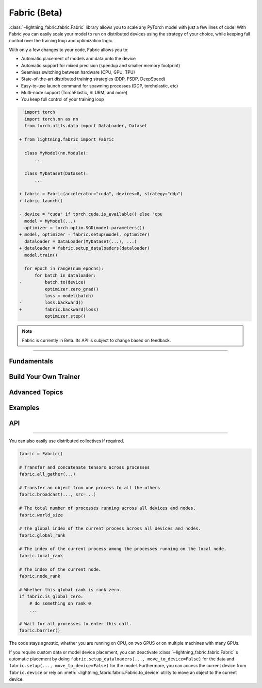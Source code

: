 #############
Fabric (Beta)
#############


:class:`~lightning_fabric.fabric.Fabric` library allows you to scale any PyTorch model with just a few lines of code!
With Fabric you can easily scale your model to run on distributed devices using the strategy of your choice, while keeping full control over the training loop and optimization logic.

With only a few changes to your code, Fabric allows you to:

- Automatic placement of models and data onto the device
- Automatic support for mixed precision (speedup and smaller memory footprint)
- Seamless switching between hardware (CPU, GPU, TPU)
- State-of-the-art distributed training strategies (DDP, FSDP, DeepSpeed)
- Easy-to-use launch command for spawning processes (DDP, torchelastic, etc)
- Multi-node support (TorchElastic, SLURM, and more)
- You keep full control of your training loop


.. code-block:: diff

      import torch
      import torch.nn as nn
      from torch.utils.data import DataLoader, Dataset

    + from lightning.fabric import Fabric

      class MyModel(nn.Module):
          ...

      class MyDataset(Dataset):
          ...

    + fabric = Fabric(accelerator="cuda", devices=8, strategy="ddp")
    + fabric.launch()

    - device = "cuda" if torch.cuda.is_available() else "cpu
      model = MyModel(...)
      optimizer = torch.optim.SGD(model.parameters())
    + model, optimizer = fabric.setup(model, optimizer)
      dataloader = DataLoader(MyDataset(...), ...)
    + dataloader = fabric.setup_dataloaders(dataloader)
      model.train()

      for epoch in range(num_epochs):
          for batch in dataloader:
    -         batch.to(device)
              optimizer.zero_grad()
              loss = model(batch)
    -         loss.backward()
    +         fabric.backward(loss)
              optimizer.step()


.. note:: Fabric is currently in Beta. Its API is subject to change based on feedback.


----------


************
Fundamentals
************

.. raw:: html

    <div class="tutorials-callout-container">
        <div class="row">

.. customcalloutitem::
    :header: Getting Started
    :description: Learn how to add Fabric to your PyTorch code
    :button_link: funtamentals/convert.html
    :col_css: col-md-4

.. customcalloutitem::
    :header: Accelerators
    :description: Take advantage of your hardware with a switch of a flag
    :button_link: funtamentals/accelerators.html
    :col_css: col-md-4

.. customcalloutitem::
    :header: Distributed Operation
    :description: Launch a Python script on multiple devices and machines
    :button_link: funtamentals/launch.html
    :col_css: col-md-4

.. customcalloutitem::
    :header: Fabric in Notebooks
    :description: Launch a Python script on multiple devices and machines
    :button_link: funtamentals/notebooks.html
    :col_css: col-md-4

.. customcalloutitem::
    :header: Code Structure
    :description: Best practices for setting up your training script with Fabric
    :button_link: funtamentals/code_structure.html
    :col_css: col-md-4

.. raw:: html

        </div>
    </div>


**********************
Build Your Own Trainer
**********************

.. raw:: html

    <div class="tutorials-callout-container">
        <div class="row">

.. customcalloutitem::
    :header: The LightningModule
    :description: Organize your code in a LightningModule and use it with Fabric
    :button_link: guide/lightning_module.html
    :col_css: col-md-4

.. customcalloutitem::
    :header: Callbacks
    :description: Make use of the Callback system in Fabric
    :button_link: guide/callbacks.html
    :col_css: col-md-4

.. customcalloutitem::
    :header: Logging
    :description: Learn how Fabric helps you remove logging boilerplate
    :button_link: guide/logging.html
    :col_css: col-md-4

.. customcalloutitem::
    :header: Trainer Template
    :description: Take our Fabric Trainer template and customize it for your needs
    :button_link: guide/trainer_template.html
    :col_css: col-md-4

.. raw:: html

        </div>
    </div>

***************
Advanced Topics
***************


.. customcalloutitem::
   :description: Learn how to benchmark PyTorch Lightning.
   :header: Benchmarking
   :button_link: benchmarking/benchmarks.html



********
Examples
********

.. raw:: html

    <div class="display-card-container">
        <div class="row">

.. displayitem::
   :header: Image Classification
   :description: Train an image classifier on the MNIST dataset
   :button_link: ...
   :col_css: col-md-4
   :height: 150
   :tag: basic


.. raw:: html

        </div>
    </div>


***
API
***

.. raw:: html

    <div class="tutorials-callout-container">
        <div class="row">

.. customcalloutitem::
    :header: Fabric Arguments
    :description: All configuration options for the Fabric object
    :button_link: X
    :col_css: col-md-4

.. customcalloutitem::
    :header: Fabric Methods
    :description: Explore all methods that Fabric offers
    :button_link: X
    :col_css: col-md-4

.. customcalloutitem::
    :header: Utilities
    :description: Useful utility functions that make your life easier
    :button_link: X
    :col_css: col-md-4

.. customcalloutitem::
    :header: Full API Reference
    :button_link: api_reference.html
    :col_css: col-md-4

.. raw:: html

        </div>
    </div>


----------

You can also easily use distributed collectives if required.

.. code-block:: python

    fabric = Fabric()

    # Transfer and concatenate tensors across processes
    fabric.all_gather(...)

    # Transfer an object from one process to all the others
    fabric.broadcast(..., src=...)

    # The total number of processes running across all devices and nodes.
    fabric.world_size

    # The global index of the current process across all devices and nodes.
    fabric.global_rank

    # The index of the current process among the processes running on the local node.
    fabric.local_rank

    # The index of the current node.
    fabric.node_rank

    # Whether this global rank is rank zero.
    if fabric.is_global_zero:
        # do something on rank 0
        ...

    # Wait for all processes to enter this call.
    fabric.barrier()


The code stays agnostic, whether you are running on CPU, on two GPUS or on multiple machines with many GPUs.

If you require custom data or model device placement, you can deactivate :class:`~lightning_fabric.fabric.Fabric`'s automatic placement by doing ``fabric.setup_dataloaders(..., move_to_device=False)`` for the data and ``fabric.setup(..., move_to_device=False)`` for the model.
Furthermore, you can access the current device from ``fabric.device`` or rely on :meth:`~lightning_fabric.fabric.Fabric.to_device` utility to move an object to the current device.
